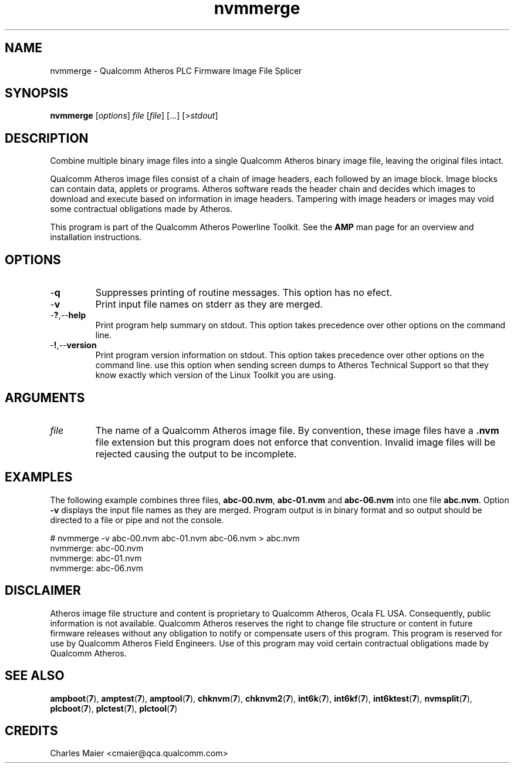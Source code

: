 .TH nvmmerge 1 "April 2013" "open-plc-utils-0.0.2" "Qualcomm Atheros Open Powerline Toolkit"

.SH NAME
nvmmerge - Qualcomm Atheros PLC Firmware Image File Splicer

.SH SYNOPSIS
.BR nvmmerge 
.RI [ options ]
.IR file
.RI [ file ]
[...]
.RI [> stdout ]

.SH DESCRIPTION
Combine multiple binary image files into a single Qualcomm Atheros binary image file, leaving the original files intact.

.PP
Qualcomm Atheros image files consist of a chain of image headers, each followed by an image block.
Image blocks can contain data, applets or programs.
Atheros software reads the header chain and decides which images to download and execute based on information in image headers.
Tampering with image headers or images may void some contractual obligations made by Atheros.

.PP
This program is part of the Qualcomm Atheros Powerline Toolkit.
See the \fBAMP\fR man page for an overview and installation instructions.

.SH OPTIONS

.TP
.RB - q
Suppresses printing of routine messages.
This option has no efect.

.TP
.RB - v
Print input file names on stderr as they are merged.

.TP
.RB - ? ,-- help
Print program help summary on stdout.
This option takes precedence over other options on the command line.

.TP
.RB - ! ,-- version
Print program version information on stdout.
This option takes precedence over other options on the command line.
use this option when sending screen dumps to Atheros Technical Support so that they know exactly which version of the Linux Toolkit you are using.

.SH ARGUMENTS

.TP
.IR file
The name of  a Qualcomm Atheros image file.
By convention, these image files have a \fB.nvm\fR file extension but this program does not enforce that convention.
Invalid image files will be rejected causing the output to be incomplete.

.SH EXAMPLES
The following example combines three files, \fBabc-00.nvm\fR, \fBabc-01.nvm\fR and \fBabc-06.nvm\fR into one file \fBabc.nvm\fR.
Option \fB-v\fR displays the input file names as they are merged.
Program output is in binary format and so output should be directed to a file or pipe and not the console.

.PP
   # nvmmerge -v abc-00.nvm abc-01.nvm abc-06.nvm > abc.nvm
   nvmmerge: abc-00.nvm
   nvmmerge: abc-01.nvm
   nvmmerge: abc-06.nvm

.SH DISCLAIMER
Atheros image file structure and content is proprietary to Qualcomm Atheros, Ocala FL USA.
Consequently, public information is not available.
Qualcomm Atheros reserves the right to change file structure or content in future firmware releases without any obligation to notify or compensate users of this program.
This program is reserved for use by Qualcomm Atheros Field Engineers.
Use of this program may void certain contractual obligations made by Qualcomm Atheros.

.SH SEE ALSO
.BR ampboot ( 7 ),
.BR amptest ( 7 ),
.BR amptool ( 7 ),
.BR chknvm ( 7 ),
.BR chknvm2 ( 7 ),
.BR int6k ( 7 ),
.BR int6kf ( 7 ),
.BR int6ktest ( 7 ),
.BR nvmsplit ( 7 ),
.BR plcboot ( 7 ),
.BR plctest ( 7 ),
.BR plctool ( 7 )

.SH CREDITS 
 Charles Maier <cmaier@qca.qualcomm.com>

